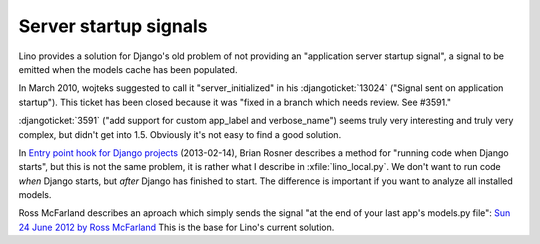 ======================
Server startup signals
======================

Lino provides a solution for Django's old problem of not 
providing an "application server startup signal", 
a signal to be emitted when the models cache has been populated.

In March 2010, wojteks suggested to call it "server_initialized"
in his :djangoticket:`13024` ("Signal sent on application startup").
This ticket has been closed because it was 
"fixed in a branch which needs review. See #3591."

:djangoticket:`3591` ("add support for custom app_label and verbose_name") 
seems truly very interesting and truly very complex,
but didn't get into 1.5.
Obviously it's not easy to find a good solution.

In `Entry point hook for Django projects
<http://eldarion.com/blog/2013/02/14/entry-point-hook-django-projects/>`__
(2013-02-14), 
Brian Rosner describes a method for "running code when Django starts",
but this is not the same problem, 
it is rather what I describe in :xfile:`lino_local.py`.
We don't want to run code *when* Django starts, 
but *after* Django has finished to start.
The difference is important if you want to analyze all installed models.

Ross McFarland describes an aproach which simply sends the signal
"at the end of your last app's models.py file":
`Sun 24 June 2012 by Ross McFarland
<http://www.xormedia.com/django-startup-signal/>`_
This is the base for Lino's current solution.

